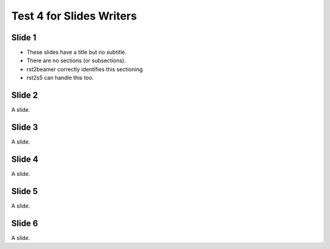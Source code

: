 =========================
Test 4 for Slides Writers
=========================

Slide 1
=======

- These slides have a title but no subtitle.
- There are no sections (or subsections).
- rst2beamer correctly identifies this sectioning
- rst2s5 can handle this too.


Slide 2
=======

A slide.


Slide 3
=======

A slide.


Slide 4
=======

A slide.


Slide 5
=======

A slide.


Slide 6
=======

A slide.




